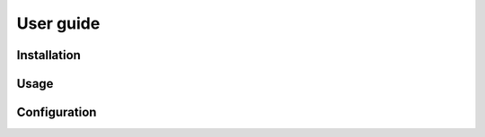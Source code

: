 ==========
User guide
==========

Installation
============

.. todo:: Write it

Usage
=====

.. todo:: Write it

Configuration
=============

.. todo:: Write it
